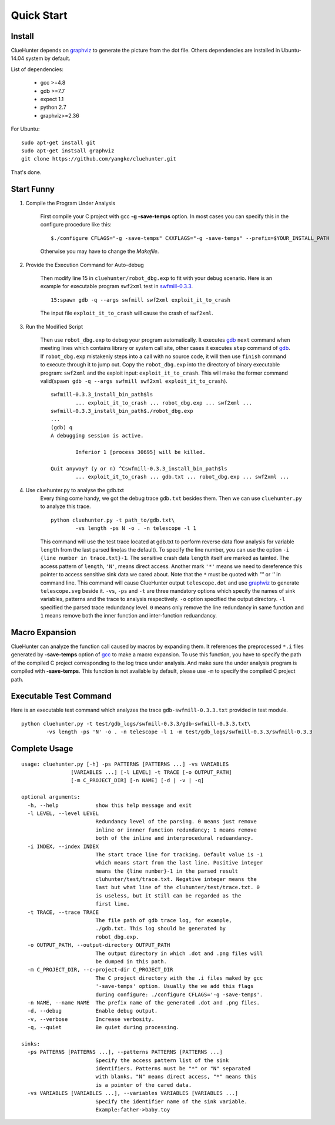Quick Start
====================

Install
--------------------
ClueHunter depends on `graphviz <http://www.graphviz.org/>`_ to generate the picture from the dot file. 
Others dependencies are installed in Ubuntu-14.04 system by default.

List of dependencies:

 * gcc >=4.8
 * gdb >=7.7
 * expect 1.1
 * python 2.7
 * graphviz>=2.36

For Ubuntu::

	sudo apt-get install git
	sudo apt-get instsall graphviz
	git clone https://github.com/yangke/cluehunter.git

That's done.

Start Funny
--------------------

1. Compile the Program Under Analysis

	First compile your C project with gcc **-g -save-temps** option.
	In most cases you can specify this in the configure procedure like this::

		$./configure CFLAGS="-g -save-temps" CXXFLAGS="-g -save-temps" --prefix=$YOUR_INSTALL_PATH
 
	Otherwise you may have to change the `Makefile`.

2. Provide the Execution Command for Auto-debug

	Then modify line 15 in ``cluehunter/robot_dbg.exp`` to fit with your debug scenario.
	Here is an example for executable program ``swf2xml`` test in `swfmill-0.3.3 <http://swfmill.org/releases/>`_.

	::
	
		15:spawn gdb -q --args swfmill swf2xml exploit_it_to_crash

	The input file ``exploit_it_to_crash`` will cause the crash of ``swf2xml``.

3. Run the Modified Script

	Then use ``robot_dbg.exp`` to debug your program automatically.
	It executes `gdb <https://www.gnu.org/software/gdb/>`_ ``next`` command when meeting lines which contains library or system call site, other cases it executes ``step`` command of `gdb <https://www.gnu.org/software/gdb/>`_.
	If ``robot_dbg.exp`` mistakenly steps into a call with no source code, it will then use ``finish`` command to execute through it to jump out. 
	Copy the ``robot_dbg.exp`` into the directory of binary executable program: ``swf2xml`` and the exploit input: ``exploit_it_to_crash``.
	This will make the former command valid(``spawn gdb -q --args swfmill swf2xml exploit_it_to_crash``).
	::

		swfmill-0.3.3_install_bin_path$ls
			... exploit_it_to_crash ... robot_dbg.exp ... swf2xml ...
		swfmill-0.3.3_install_bin_path$./robot_dbg.exp
		...
		(gdb) q
		A debugging session is active.

			Inferior 1 [process 30695] will be killed.

		Quit anyway? (y or n) ^Cswfmill-0.3.3_install_bin_path$ls
			... exploit_it_to_crash ... gdb.txt ... robot_dbg.exp ... swf2xml ...
	
4. Use cluehunter.py to analyse the gdb.txt
	Every thing come handy, we got the debug trace ``gdb.txt`` besides them. Then we can use ``cluehunter.py`` to analyze this trace.
	::

		python cluehunter.py -t path_to/gdb.txt\
	      		-vs length -ps N -o . -n telescope -l 1

	This command will use the test trace located at gdb.txt to perform reverse data flow analysis for variable ``length`` from the last parsed line(as the default). To specify the line number, you can use the option ``-i {line number in trace.txt}-1``. The sensitive crash data ``length`` itself are marked as tainted. The access pattern of ``length``, ``'N'``, means direct access. Another mark ``'*'`` means we need to dereference this pointer to access sensitive sink data we cared about. Note that the ``*`` must be quoted with `""` or `''` in command line.  
	This command will cause ClueHunter output ``telescope.dot`` and use `graphviz <http://www.graphviz.org/>`_ to generate ``telescope.svg`` beside it. ``-vs``, ``-ps`` and ``-t`` are three mandatory options which specify the names of sink variables, patterns and the trace to analysis respectively.
	``-o`` option specified the output directory. ``-l`` specified the parsed trace redundancy level.
	``0`` means only remove the line redundancy in same function and ``1`` means remove both the inner function and inter-function reduandancy.

Macro Expansion
------------------

ClueHunter can analyze the function call caused by macros by expanding them. It references the preprocessed ``*.i`` files generated by **-save-temps** option of `gcc <https://gcc.gnu.org/>`_ to make a macro expansion. To use this function, you have to specify the path of the compiled C project corresponding to the log trace under analysis. And make sure the under analysis program is compiled with **-save-temps**. This function is not available by default, please use ``-m`` to specify the compiled C project path.

Executable Test Command
-----------------------

Here is an executable test command which analyzes the trace ``gdb-swfmill-0.3.3.txt`` provided in test module.

::

	python cluehunter.py -t test/gdb_logs/swfmill-0.3.3/gdb-swfmill-0.3.3.txt\
      		-vs length -ps 'N' -o . -n telescope -l 1 -m test/gdb_logs/swfmill-0.3.3/swfmill-0.3.3

Complete Usage
------------------

::

	usage: cluehunter.py [-h] -ps PATTERNS [PATTERNS ...] -vs VARIABLES
                     	[VARIABLES ...] [-l LEVEL] -t TRACE [-o OUTPUT_PATH]
                     	[-m C_PROJECT_DIR] [-n NAME] [-d | -v | -q]
                     
	optional arguments:
	  -h, --help            show this help message and exit
	  -l LEVEL, --level LEVEL
		                Redundancy level of the parsing. 0 means just remove
		                inline or innner function redundancy; 1 means remove
		                both of the inline and interprocedural reduandancy.
	  -i INDEX, --index INDEX
		                The start trace line for tracking. Default value is -1
		                which means start from the last line. Positive integer
		                means the {line number}-1 in the parsed result
		                cluhunter/test/trace.txt. Negative integer means the
		                last but what line of the cluhunter/test/trace.txt. 0
		                is useless, but it still can be regarded as the
		                first line.
	  -t TRACE, --trace TRACE
		                The file path of gdb trace log, for example,
		                ./gdb.txt. This log should be generated by
		                robot_dbg.exp.
	  -o OUTPUT_PATH, --output-directory OUTPUT_PATH
		                The output directory in which .dot and .png files will
		                be dumped in this path.
	  -m C_PROJECT_DIR, --c-project-dir C_PROJECT_DIR
		                The C project directory with the .i files maked by gcc
		                '-save-temps' option. Usually the we add this flags
		                during configure: ./configure CFLAGS='-g -save-temps'.
	  -n NAME, --name NAME  The prefix name of the generated .dot and .png files.
	  -d, --debug           Enable debug output.
	  -v, --verbose         Increase verbosity.
	  -q, --quiet           Be quiet during processing.

	sinks:
	  -ps PATTERNS [PATTERNS ...], --patterns PATTERNS [PATTERNS ...]
		                Specify the access pattern list of the sink
		                identifiers. Patterns must be "*" or "N" separated
		                with blanks. "N" means direct access, "*" means this
		                is a pointer of the cared data.
	  -vs VARIABLES [VARIABLES ...], --variables VARIABLES [VARIABLES ...]
		                Specify the identifier name of the sink variable.
		                Example:father->baby.toy

